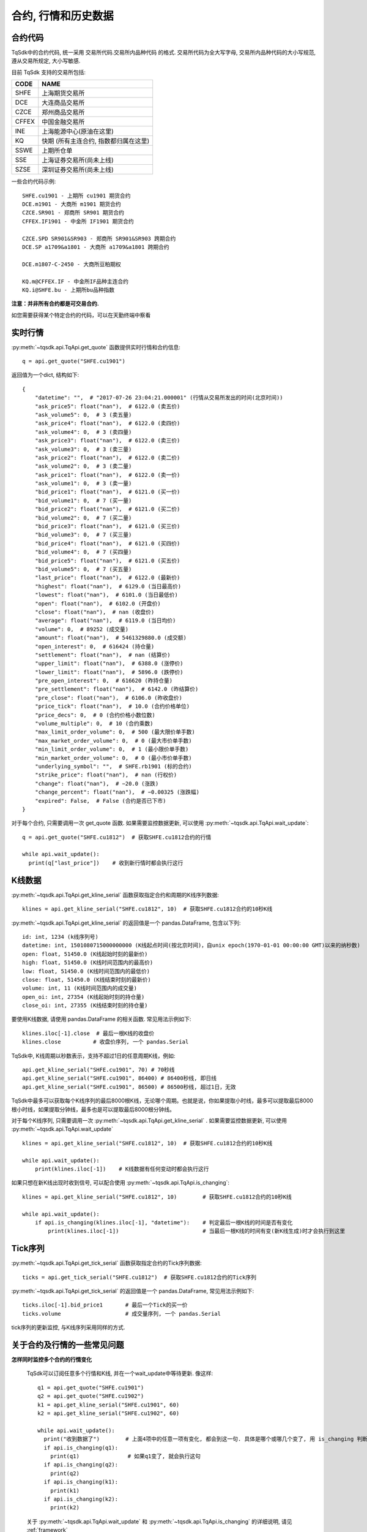 .. _mddatas:

合约, 行情和历史数据
====================================================

合约代码
----------------------------------------------------
TqSdk中的合约代码, 统一采用 交易所代码.交易所内品种代码 的格式. 交易所代码为全大写字母, 交易所内品种代码的大小写规范, 遵从交易所规定, 大小写敏感.

目前 TqSdk 支持的交易所包括:

================== ====================================================================
CODE               NAME
================== ====================================================================
SHFE               上海期货交易所
DCE                大连商品交易所
CZCE               郑州商品交易所
CFFEX              中国金融交易所
INE                上海能源中心(原油在这里)
KQ                 快期 (所有主连合约, 指数都归属在这里)
SSWE               上期所仓单
SSE                上海证券交易所(尚未上线)
SZSE               深圳证券交易所(尚未上线)
================== ====================================================================

一些合约代码示例::

	SHFE.cu1901 - 上期所 cu1901 期货合约
	DCE.m1901 - 大商所 m1901 期货合约
	CZCE.SR901 - 郑商所 SR901 期货合约
	CFFEX.IF1901 - 中金所 IF1901 期货合约

	CZCE.SPD SR901&SR903 - 郑商所 SR901&SR903 跨期合约
	DCE.SP a1709&a1801 - 大商所 a1709&a1801 跨期合约

	DCE.m1807-C-2450 - 大商所豆粕期权

	KQ.m@CFFEX.IF - 中金所IF品种主连合约
	KQ.i@SHFE.bu - 上期所bu品种指数

**注意：并非所有合约都是可交易合约.**

如您需要获得某个特定合约的代码，可以在天勤终端中察看

.. image:
  ...


实时行情
----------------------------------------------------
:py:meth:`~tqsdk.api.TqApi.get_quote` 函数提供实时行情和合约信息::

    q = api.get_quote("SHFE.cu1901")

返回值为一个dict, 结构如下::

    {
        "datetime": "",  # "2017-07-26 23:04:21.000001" (行情从交易所发出的时间(北京时间))
        "ask_price5": float("nan"),  # 6122.0 (卖五价)
        "ask_volume5": 0,  # 3 (卖五量)
        "ask_price4": float("nan"),  # 6122.0 (卖四价)
        "ask_volume4": 0,  # 3 (卖四量)
        "ask_price3": float("nan"),  # 6122.0 (卖三价)
        "ask_volume3": 0,  # 3 (卖三量)
        "ask_price2": float("nan"),  # 6122.0 (卖二价)
        "ask_volume2": 0,  # 3 (卖二量)
        "ask_price1": float("nan"),  # 6122.0 (卖一价)
        "ask_volume1": 0,  # 3 (卖一量)
        "bid_price1": float("nan"),  # 6121.0 (买一价)
        "bid_volume1": 0,  # 7 (买一量)
        "bid_price2": float("nan"),  # 6121.0 (买二价)
        "bid_volume2": 0,  # 7 (买二量)
        "bid_price3": float("nan"),  # 6121.0 (买三价)
        "bid_volume3": 0,  # 7 (买三量)
        "bid_price4": float("nan"),  # 6121.0 (买四价)
        "bid_volume4": 0,  # 7 (买四量)
        "bid_price5": float("nan"),  # 6121.0 (买五价)
        "bid_volume5": 0,  # 7 (买五量)
        "last_price": float("nan"),  # 6122.0 (最新价)
        "highest": float("nan"),  # 6129.0 (当日最高价)
        "lowest": float("nan"),  # 6101.0 (当日最低价)
        "open": float("nan"),  # 6102.0 (开盘价)
        "close": float("nan"),  # nan (收盘价)
        "average": float("nan"),  # 6119.0 (当日均价)
        "volume": 0,  # 89252 (成交量)
        "amount": float("nan"),  # 5461329880.0 (成交额)
        "open_interest": 0,  # 616424 (持仓量)
        "settlement": float("nan"),  # nan (结算价)
        "upper_limit": float("nan"),  # 6388.0 (涨停价)
        "lower_limit": float("nan"),  # 5896.0 (跌停价)
        "pre_open_interest": 0,  # 616620 (昨持仓量)
        "pre_settlement": float("nan"),  # 6142.0 (昨结算价)
        "pre_close": float("nan"),  # 6106.0 (昨收盘价)
        "price_tick": float("nan"),  # 10.0 (合约价格单位)
        "price_decs": 0,  # 0 (合约价格小数位数)
        "volume_multiple": 0,  # 10 (合约乘数)
        "max_limit_order_volume": 0,  # 500 (最大限价单手数)
        "max_market_order_volume": 0,  # 0 (最大市价单手数)
        "min_limit_order_volume": 0,  # 1 (最小限价单手数)
        "min_market_order_volume": 0,  # 0 (最小市价单手数)
        "underlying_symbol": "",  # SHFE.rb1901 (标的合约)
        "strike_price": float("nan"),  # nan (行权价)
        "change": float("nan"),  # −20.0 (涨跌)
        "change_percent": float("nan"),  # −0.00325 (涨跌幅)
        "expired": False,  # False (合约是否已下市)
    }

对于每个合约, 只需要调用一次 get_quote 函数. 如果需要监控数据更新, 可以使用 :py:meth:`~tqsdk.api.TqApi.wait_update`::

    q = api.get_quote("SHFE.cu1812")  # 获取SHFE.cu1812合约的行情

    while api.wait_update():
      print(q["last_price"])    # 收到新行情时都会执行这行


K线数据
----------------------------------------------------
:py:meth:`~tqsdk.api.TqApi.get_kline_serial` 函数获取指定合约和周期的K线序列数据::

    klines = api.get_kline_serial("SHFE.cu1812", 10)  # 获取SHFE.cu1812合约的10秒K线

:py:meth:`~tqsdk.api.TqApi.get_kline_serial` 的返回值是一个 pandas.DataFrame, 包含以下列::

    id: int, 1234 (k线序列号)
    datetime: int, 1501080715000000000 (K线起点时间(按北京时间)，自unix epoch(1970-01-01 00:00:00 GMT)以来的纳秒数)
    open: float, 51450.0 (K线起始时刻的最新价)
    high: float, 51450.0 (K线时间范围内的最高价)
    low: float, 51450.0 (K线时间范围内的最低价)
    close: float, 51450.0 (K线结束时刻的最新价)
    volume: int, 11 (K线时间范围内的成交量)
    open_oi: int, 27354 (K线起始时刻的持仓量)
    close_oi: int, 27355 (K线结束时刻的持仓量)

要使用K线数据, 请使用 pandas.DataFrame 的相关函数. 常见用法示例如下::

    klines.iloc[-1].close  # 最后一根K线的收盘价
    klines.close          # 收盘价序列, 一个 pandas.Serial

TqSdk中, K线周期以秒数表示，支持不超过1日的任意周期K线，例如::

    api.get_kline_serial("SHFE.cu1901", 70) # 70秒线
    api.get_kline_serial("SHFE.cu1901", 86400) # 86400秒线, 即日线
    api.get_kline_serial("SHFE.cu1901", 86500) # 86500秒线, 超过1日，无效

TqSdk中最多可以获取每个K线序列的最后8000根K线，无论哪个周期。也就是说，你如果提取小时线，最多可以提取最后8000根小时线，如果提取分钟线，最多也是可以提取最后8000根分钟线。

对于每个K线序列, 只需要调用一次 :py:meth:`~tqsdk.api.TqApi.get_kline_serial` . 如果需要监控数据更新, 可以使用 :py:meth:`~tqsdk.api.TqApi.wait_update` ::

    klines = api.get_kline_serial("SHFE.cu1812", 10)  # 获取SHFE.cu1812合约的10秒K线

    while api.wait_update():
        print(klines.iloc[-1])    # K线数据有任何变动时都会执行这行


如果只想在新K线出现时收到信号, 可以配合使用 :py:meth:`~tqsdk.api.TqApi.is_changing`::

    klines = api.get_kline_serial("SHFE.cu1812", 10)        # 获取SHFE.cu1812合约的10秒K线

    while api.wait_update():
        if api.is_changing(klines.iloc[-1], "datetime"):    # 判定最后一根K线的时间是否有变化
            print(klines.iloc[-1])                          # 当最后一根K线的时间有变(新K线生成)时才会执行到这里


Tick序列
----------------------------------------------------
:py:meth:`~tqsdk.api.TqApi.get_tick_serial` 函数获取指定合约的Tick序列数据::

    ticks = api.get_tick_serial("SHFE.cu1812")  # 获取SHFE.cu1812合约的Tick序列

:py:meth:`~tqsdk.api.TqApi.get_tick_serial` 的返回值是一个 pandas.DataFrame, 常见用法示例如下::

    ticks.iloc[-1].bid_price1       # 最后一个Tick的买一价
    ticks.volume                    # 成交量序列, 一个 pandas.Serial

tick序列的更新监控, 与K线序列采用同样的方式.


关于合约及行情的一些常见问题
----------------------------------------------------
**怎样同时监控多个合约的行情变化**

  TqSdk可以订阅任意多个行情和K线, 并在一个wait_update中等待更新. 像这样::

    q1 = api.get_quote("SHFE.cu1901")
    q2 = api.get_quote("SHFE.cu1902")
    k1 = api.get_kline_serial("SHFE.cu1901", 60)
    k2 = api.get_kline_serial("SHFE.cu1902", 60)

    while api.wait_update():
      print("收到数据了")        # 上面4项中的任意一项有变化, 都会到这一句. 具体是哪个或哪几个变了, 用 is_changing 判断
      if api.is_changing(q1):
        print(q1)               # 如果q1变了, 就会执行这句
      if api.is_changing(q2):
        print(q2)
      if api.is_changing(k1):
        print(k1)
      if api.is_changing(k2):
        print(k2)

  关于 :py:meth:`~tqsdk.api.TqApi.wait_update` 和 :py:meth:`~tqsdk.api.TqApi.is_changing` 的详细说明, 请见 :ref:`framework`
